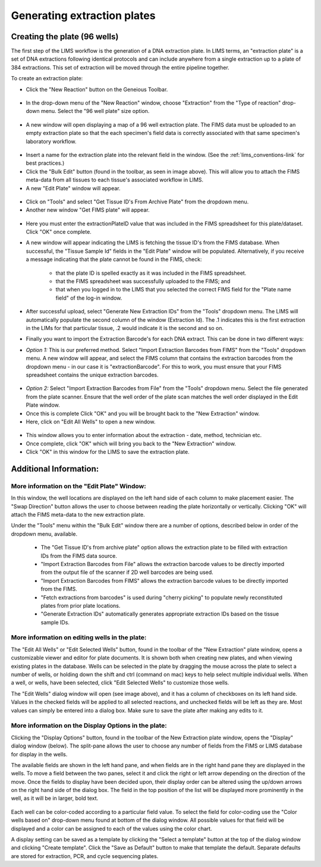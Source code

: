 Generating extraction plates
============================

Creating the plate (96 wells)
-----------------------------

The first step of the LIMS workflow is the generation of a DNA extraction plate. In LIMS terms, an "extraction plate" is a set of DNA extractions following identical protocols and can include anywhere from a single extraction up to a plate of 384 extractions. This set of extraction will be moved through the entire pipeline together.

To create an extraction plate:

* Click the "New Reaction" button on the Geneious Toolbar. 

.. figure:: /images/new_reaction_button.png
  :align: center

* In the drop-down menu of the "New Reaction" window, choose "Extraction" from the "Type of reaction" drop-down menu. Select the "96 well plate" size option. 

.. figure:: /images/new_extraction_plate.png
  :align: center

* A new window will open displaying a map of a 96 well extraction plate. The FIMS data must be uploaded to an empty extraction plate so that the each specimen's field data is correctly associated with that same specimen's laboratory workflow. 

.. figure:: /images/empty_extraction_plate.png
  :align: center

* Insert a name for the extraction plate into the relevant field in the window. (See the :ref:`lims_conventions-link` for best practices.)

* Click the "Bulk Edit" button (found in the toolbar, as seen in image above). This will allow you to attach the  FIMS meta-data from all tissues to each tissue's associated workflow in LIMS. 

* A new "Edit Plate" window will appear. 

.. figure:: /images/get_tissue_ids.png
  :align: center

* Click on "Tools" and select "Get Tissue ID's From Archive Plate" from the dropdown menu.

* Another new window "Get FIMS plate" will appear.

.. figure:: /images/enter_plate_id.png
  :align: center

* Here you must enter the extractionPlateID value that was included in the FIMS spreadsheet for this plate/dataset. Click "OK" once complete.

* A new window will appear indicating the LIMS is fetching the tissue ID's from the FIMS database. When successful, the "Tissue Sample Id" fields in the "Edit Plate" window will be populated. Alternatively, if you receive a message indicating that the plate cannot be found in the FIMS, check:

	* that the plate ID is spelled exactly as it was included in the FIMS spreadsheet. 

	* that the FIMS spreadsheet was successfully uploaded to the FIMS; and

	* that when you logged in to the LIMS that you selected the correct FIMS field for the "Plate name field" of the log-in window.

* After successful upload, select "Generate New Extraction IDs" from the "Tools" dropdown menu. The LIMS will automatically populate the second column of the window (Extraction Id). The .1 indicates this is the first extraction in the LIMs for that particular tissue, .2 would indicate it is the second and so on.

* Finally you want to import the Extraction Barcode's for each DNA extract. This can be done in two different ways:

* *Option 1:* This is our preferred method. Select "Import Extraction Barcodes from FIMS" from the "Tools" dropdown menu. A new window will appear, and select the FIMS column that contains the extraction barcodes from the dropdown menu - in our case it is "extractionBarcode". For this to work, you must ensure that your FIMS spreadsheet contains the unique extraction barcodes.

.. figure:: /images/import_extraction_barcode_FIMS.png
  :align: center

* *Option 2:* Select "Import Extraction Barcodes from File" from the "Tools" dropdown menu. Select the file generated from the plate scanner. Ensure that the well order of the plate scan matches the well order displayed in the Edit Plate window.

* Once this is complete Click "OK" and you will be brought back to the "New Extraction" window.

* Here, click on "Edit All Wells" to open a new window. 

.. figure:: /images/edit_extraction_wells.png
  :align: center

* This window allows you to enter information about the extraction - date, method, technician etc. 

* Once complete, click "OK" which will bring you back to the "New Extraction" window. 

* Click "OK" in this window for the LIMS to save the extraction plate.

Additional Information:
-----------------------

More information on the "Edit Plate" Window:
~~~~~~~~~~~~~~~~~~~~~~~~~~~~~~~~~~~~~~~~~~~~

In this window, the well locations are displayed on the left hand side of each column to make placement easier. The "Swap Direction" button allows the user to choose between reading the plate horizontally or vertically. Clicking "OK" will attach the FIMS meta-data to the new extraction plate. 

Under the "Tools" menu within the "Bulk Edit" window there are a number of options, described below in order of the dropdown menu, available.

	* The "Get Tissue ID's from archive plate" option allows the extraction plate to be filled with extraction IDs from the FIMS data source.
	* "Import Extraction Barcodes from File" allows the extraction barcode values to be directly imported from the output file of the scanner if 2D well barcodes are being used.
	* "Import Extraction Barcodes from FIMS" allows the extraction barcode values to be directly imported from the FIMS.
	* "Fetch extractions from barcodes" is used during "cherry picking" to populate newly reconstituted plates from prior plate locations.
	* "Generate Extraction IDs" automatically generates appropriate extraction IDs based on the tissue sample IDs.

More information on editing wells in the plate:
~~~~~~~~~~~~~~~~~~~~~~~~~~~~~~~~~~~~~~~~~~~~~~~

The "Edit All Wells" or "Edit Selected Wells" button, found in the toolbar of the "New Extraction" plate window, opens a customizable viewer and editor for plate documents. It is shown both when creating new plates, and when viewing existing plates in the database. Wells can be selected in the plate by dragging the mouse across the plate to select a number of wells, or holding down the shift and ctrl (command on mac) keys to help select multiple individual wells. When a well, or wells, have been selected, click "Edit Selected Wells" to customize those wells. 

The "Edit Wells" dialog window will open (see image above), and it has a column of checkboxes on its left hand side. Values in the checked fields will be applied to all selected reactions, and unchecked fields will be left as they are. Most values can simply be entered into a dialog box. Make sure to save the plate after making any edits to it.

More information on the Display Options in the plate:
~~~~~~~~~~~~~~~~~~~~~~~~~~~~~~~~~~~~~~~~~~~~~~~~~~~~~

Clicking the "Display Options" button, found in the toolbar of the New Extraction plate window, opens the "Display" dialog window (below). The split-pane allows the user to choose any number of fields from the FIMS or LIMS database for display in the wells. 

The available fields are shown in the left hand pane, and when fields are in the right hand pane they are displayed in the wells. To move a field between the two panes, select it and click the right or left arrow depending on the direction of the move. Once the fields to display have been decided upon, their display order can be altered using the up/down arrows on the right hand side of the dialog box. The field in the top position of the list will be displayed more prominently in the well, as it will be in larger, bold text.

.. figure:: /images/display_options.png
  :align: center

Each well can be color-coded according to a particular field value. To select the field for color-coding use the "Color wells based on" drop-down menu found at bottom of the dialog window. All possible values for that field will be displayed and a color can be assigned to each of the values using the color chart.

A display setting can be saved as a template by clicking the "Select a template" button at the top of the dialog window and clicking "Create template". Click the "Save as Default" button to make that template the default. Separate defaults are stored for extraction, PCR, and cycle sequencing plates.
